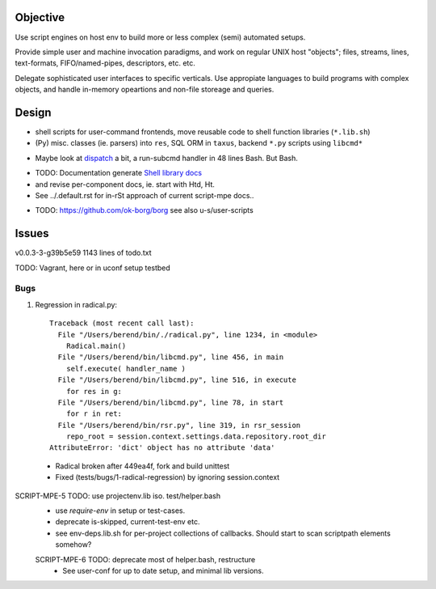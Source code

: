 Objective
---------
Use script engines on host env to build more or less complex (semi) automated setups.

Provide simple user and machine invocation paradigms, and work on regular UNIX host "objects"; files, streams, lines, text-formats, FIFO/named-pipes, descriptors, etc. etc.

Delegate sophisticated user interfaces to specific verticals. Use
appropiate languages to build programs with complex objects, and handle
in-memory opeartions and non-file storeage and queries.

Design
------
- shell scripts for user-command frontends, move reusable code to
  shell function libraries (``*.lib.sh``)
- (Py) misc. classes (ie. parsers) into ``res``, SQL ORM in ``taxus``,
  backend ``*.py`` scripts using ``libcmd*``

* Maybe look at dispatch_ a bit, a run-subcmd handler in 48 lines Bash.
  But Bash.

- TODO: Documentation generate `Shell library docs </doc/src/sh/main.rst>`__
- and revise per-component docs, ie. start with Htd, Ht.
- See ../.default.rst for in-rSt approach of current script-mpe docs..

* TODO: https://github.com/ok-borg/borg
  see also u-s/user-scripts

Issues
------
v0.0.3-3-g39b5e59 1143 lines of todo.txt

TODO: Vagrant, here or in uconf setup testbed

Bugs
~~~~~
1. Regression in radical.py::

    Traceback (most recent call last):
      File "/Users/berend/bin/./radical.py", line 1234, in <module>
        Radical.main()
      File "/Users/berend/bin/libcmd.py", line 456, in main
        self.execute( handler_name )
      File "/Users/berend/bin/libcmd.py", line 516, in execute
        for res in g:
      File "/Users/berend/bin/libcmd.py", line 78, in start
        for r in ret:
      File "/Users/berend/bin/rsr.py", line 319, in rsr_session
        repo_root = session.context.settings.data.repository.root_dir
    AttributeError: 'dict' object has no attribute 'data'

  - Radical broken after 449ea4f, fork and build unittest
  - Fixed (tests/bugs/1-radical-regression) by ignoring session.context


SCRIPT-MPE-5 TODO: use projectenv.lib iso. test/helper.bash
  - use `require-env` in setup or test-cases.
  - deprecate is-skipped, current-test-env etc.
  - see env-deps.lib.sh for per-project collections of callbacks. Should
    start to scan scriptpath elements somehow?

  SCRIPT-MPE-6 TODO: deprecate most of helper.bash, restructure
    - See user-conf for up to date setup, and minimal lib versions.


.. _dispatch: https://github.com/Mosai/workshop/blob/master/doc/dispatch.md
